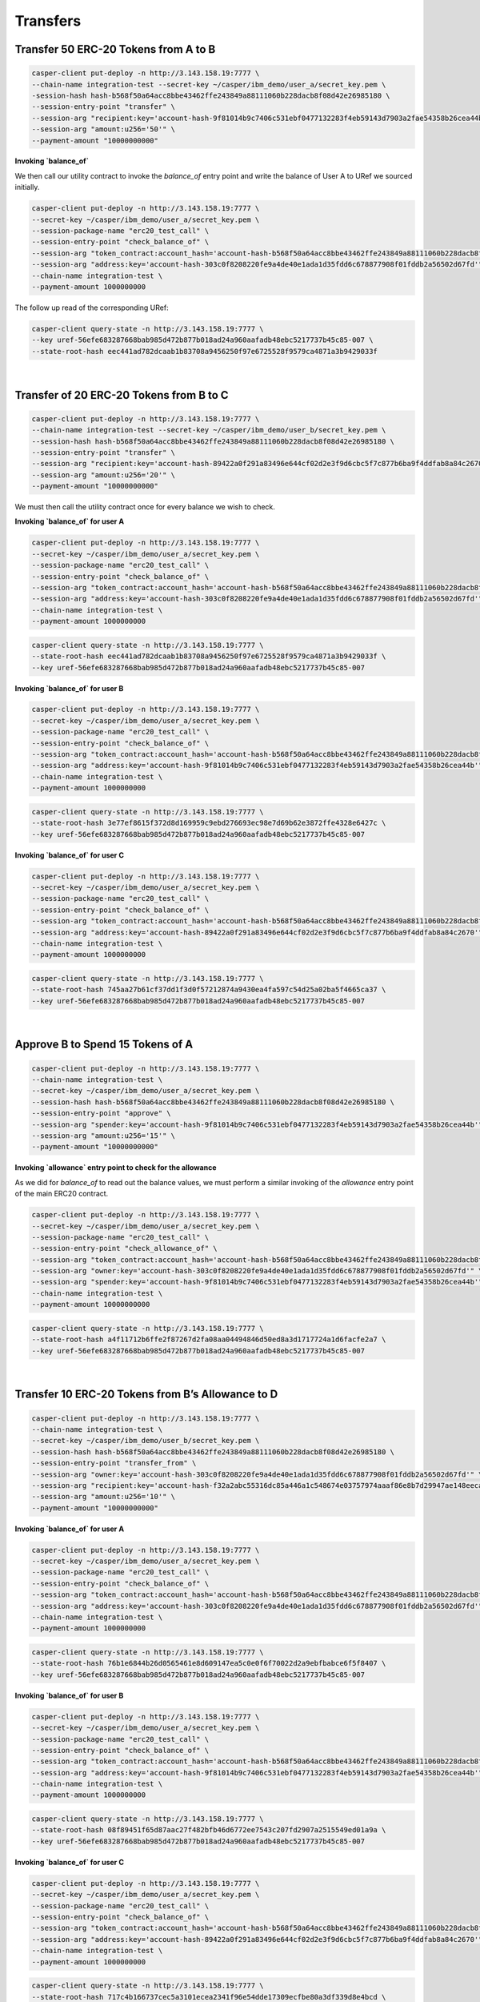 Transfers
==========

Transfer 50 ERC-20 Tokens from A to B
---------------------------------------

.. code-block:: bash

    casper-client put-deploy -n http://3.143.158.19:7777 \
    --chain-name integration-test --secret-key ~/casper/ibm_demo/user_a/secret_key.pem \
    -session-hash hash-b568f50a64acc8bbe43462ffe243849a88111060b228dacb8f08d42e26985180 \
    --session-entry-point "transfer" \
    --session-arg "recipient:key='account-hash-9f81014b9c7406c531ebf0477132283f4eb59143d7903a2fae54358b26cea44b" \
    --session-arg "amount:u256='50'" \
    --payment-amount "10000000000"


**Invoking `balance_of`**

We then call our utility contract to invoke the `balance_of` entry point and write the balance of User A to URef we sourced initially.

.. code-block:: bash

    casper-client put-deploy -n http://3.143.158.19:7777 \
    --secret-key ~/casper/ibm_demo/user_a/secret_key.pem \
    --session-package-name "erc20_test_call" \
    --session-entry-point "check_balance_of" \
    --session-arg "token_contract:account_hash='account-hash-b568f50a64acc8bbe43462ffe243849a88111060b228dacb8f08d42e26985180'" \
    --session-arg "address:key='account-hash-303c0f8208220fe9a4de40e1ada1d35fdd6c678877908f01fddb2a56502d67fd'" \
    --chain-name integration-test \
    --payment-amount 1000000000

The follow up read of the corresponding URef:

.. code-block:: bash

    casper-client query-state -n http://3.143.158.19:7777 \
    --key uref-56efe683287668bab985d472b877b018ad24a960aafadb48ebc5217737b45c85-007 \
    --state-root-hash eec441ad782dcaab1b83708a9456250f97e6725528f9579ca4871a3b9429033f

.. image:: images/transferUref.png

|
Transfer of 20 ERC-20 Tokens from B to C
------------------------------------------

.. code-block:: bash
    
    casper-client put-deploy -n http://3.143.158.19:7777 \
    --chain-name integration-test --secret-key ~/casper/ibm_demo/user_b/secret_key.pem \
    --session-hash hash-b568f50a64acc8bbe43462ffe243849a88111060b228dacb8f08d42e26985180 \
    --session-entry-point "transfer" \
    --session-arg "recipient:key='account-hash-89422a0f291a83496e644cf02d2e3f9d6cbc5f7c877b6ba9f4ddfab8a84c2670'" \
    --session-arg "amount:u256='20'" \
    --payment-amount "10000000000"


We must then call the utility contract once for every balance we wish to check. 

**Invoking `balance_of` for user A**

.. code-block:: bash

    casper-client put-deploy -n http://3.143.158.19:7777 \
    --secret-key ~/casper/ibm_demo/user_a/secret_key.pem \
    --session-package-name "erc20_test_call" \
    --session-entry-point "check_balance_of" \
    --session-arg "token_contract:account_hash='account-hash-b568f50a64acc8bbe43462ffe243849a88111060b228dacb8f08d42e26985180'" \
    --session-arg "address:key='account-hash-303c0f8208220fe9a4de40e1ada1d35fdd6c678877908f01fddb2a56502d67fd'" \
    --chain-name integration-test \
    --payment-amount 1000000000

.. code-block:: bash

    casper-client query-state -n http://3.143.158.19:7777 \
    --state-root-hash eec441ad782dcaab1b83708a9456250f97e6725528f9579ca4871a3b9429033f \
    --key uref-56efe683287668bab985d472b877b018ad24a960aafadb48ebc5217737b45c85-007

.. image:: images/invoke-bal-a.png

**Invoking `balance_of` for user B**

.. code-block:: bash

    casper-client put-deploy -n http://3.143.158.19:7777 \
    --secret-key ~/casper/ibm_demo/user_a/secret_key.pem \
    --session-package-name "erc20_test_call" \
    --session-entry-point "check_balance_of" \
    --session-arg "token_contract:account_hash='account-hash-b568f50a64acc8bbe43462ffe243849a88111060b228dacb8f08d42e26985180'" \
    --session-arg "address:key='account-hash-9f81014b9c7406c531ebf0477132283f4eb59143d7903a2fae54358b26cea44b'" \
    --chain-name integration-test \
    --payment-amount 1000000000

.. code-block:: bash

    casper-client query-state -n http://3.143.158.19:7777 \
    --state-root-hash 3e77ef8615f372d8d169959c9ebd276693ec98e7d69b62e3872ffe4328e6427c \
    --key uref-56efe683287668bab985d472b877b018ad24a960aafadb48ebc5217737b45c85-007

.. image:: images/invoke-bal-a.png

**Invoking `balance_of` for user C**

.. code-block:: bash

    casper-client put-deploy -n http://3.143.158.19:7777 \
    --secret-key ~/casper/ibm_demo/user_a/secret_key.pem \
    --session-package-name "erc20_test_call" \
    --session-entry-point "check_balance_of" \
    --session-arg "token_contract:account_hash='account-hash-b568f50a64acc8bbe43462ffe243849a88111060b228dacb8f08d42e26985180'" \
    --session-arg "address:key='account-hash-89422a0f291a83496e644cf02d2e3f9d6cbc5f7c877b6ba9f4ddfab8a84c2670'" \
    --chain-name integration-test \
    --payment-amount 1000000000

.. code-block:: bash

    casper-client query-state -n http://3.143.158.19:7777 \
    --state-root-hash 745aa27b61cf37dd1f3d0f57212874a9430ea4fa597c54d25a02ba5f4665ca37 \
    --key uref-56efe683287668bab985d472b877b018ad24a960aafadb48ebc5217737b45c85-007

.. image:: images/invoke-bal-c.png

|
Approve B to Spend 15 Tokens of A
-----------------------------------

.. code-block:: bash

    casper-client put-deploy -n http://3.143.158.19:7777 \
    --chain-name integration-test \
    --secret-key ~/casper/ibm_demo/user_a/secret_key.pem \
    --session-hash hash-b568f50a64acc8bbe43462ffe243849a88111060b228dacb8f08d42e26985180 \
    --session-entry-point "approve" \
    --session-arg "spender:key='account-hash-9f81014b9c7406c531ebf0477132283f4eb59143d7903a2fae54358b26cea44b'" \
    --session-arg "amount:u256='15'" \
    --payment-amount "10000000000"


**Invoking `allowance` entry point to check for the allowance**

As we did for `balance_of` to read out the balance values, we must perform a similar invoking of the `allowance` entry point of the main ERC20 contract.

.. code-block:: bash
    
    casper-client put-deploy -n http://3.143.158.19:7777 \
    --secret-key ~/casper/ibm_demo/user_a/secret_key.pem \
    --session-package-name "erc20_test_call" \
    --session-entry-point "check_allowance_of" \
    --session-arg "token_contract:account_hash='account-hash-b568f50a64acc8bbe43462ffe243849a88111060b228dacb8f08d42e26985180'" \
    --session-arg "owner:key='account-hash-303c0f8208220fe9a4de40e1ada1d35fdd6c678877908f01fddb2a56502d67fd'" \
    --session-arg "spender:key='account-hash-9f81014b9c7406c531ebf0477132283f4eb59143d7903a2fae54358b26cea44b'" \
    --chain-name integration-test \
    --payment-amount 10000000000

.. code-block:: bash
    
    casper-client query-state -n http://3.143.158.19:7777 \
    --state-root-hash a4f11712b6ffe2f87267d2fa08aa04494846d50ed8a3d1717724a1d6facfe2a7 \
    --key uref-56efe683287668bab985d472b877b018ad24a960aafadb48ebc5217737b45c85-007

.. image:: images/approve-b.png

|
Transfer 10 ERC-20 Tokens from B’s Allowance to D 
---------------------------------------------------

.. code-block:: bash

    casper-client put-deploy -n http://3.143.158.19:7777 \
    --chain-name integration-test \
    --secret-key ~/casper/ibm_demo/user_b/secret_key.pem \
    --session-hash hash-b568f50a64acc8bbe43462ffe243849a88111060b228dacb8f08d42e26985180 \
    --session-entry-point "transfer_from" \
    --session-arg "owner:key='account-hash-303c0f8208220fe9a4de40e1ada1d35fdd6c678877908f01fddb2a56502d67fd'" \
    --session-arg "recipient:key='account-hash-f32a2abc55316dc85a446a1c548674e03757974aaaf86e8b7d29947ae148eeca'" \
    --session-arg "amount:u256='10'" \
    --payment-amount "10000000000"

**Invoking `balance_of` for user A**

.. code-block:: bash

    casper-client put-deploy -n http://3.143.158.19:7777 \
    --secret-key ~/casper/ibm_demo/user_a/secret_key.pem \
    --session-package-name "erc20_test_call" \
    --session-entry-point "check_balance_of" \
    --session-arg "token_contract:account_hash='account-hash-b568f50a64acc8bbe43462ffe243849a88111060b228dacb8f08d42e26985180'" \
    --session-arg "address:key='account-hash-303c0f8208220fe9a4de40e1ada1d35fdd6c678877908f01fddb2a56502d67fd'" \
    --chain-name integration-test \
    --payment-amount 1000000000

.. code-block:: bash

    casper-client query-state -n http://3.143.158.19:7777 \
    --state-root-hash 76b1e6844b26d0565461e8d609147ea5c0e0f6f70022d2a9ebfbabce6f5f8407 \
    --key uref-56efe683287668bab985d472b877b018ad24a960aafadb48ebc5217737b45c85-007

.. image:: images/transfer-b2d.png

**Invoking `balance_of` for user B**

.. code-block:: bash

    casper-client put-deploy -n http://3.143.158.19:7777 \
    --secret-key ~/casper/ibm_demo/user_a/secret_key.pem \
    --session-package-name "erc20_test_call" \
    --session-entry-point "check_balance_of" \
    --session-arg "token_contract:account_hash='account-hash-b568f50a64acc8bbe43462ffe243849a88111060b228dacb8f08d42e26985180'" \
    --session-arg "address:key='account-hash-9f81014b9c7406c531ebf0477132283f4eb59143d7903a2fae54358b26cea44b'" \
    --chain-name integration-test \
    --payment-amount 1000000000

.. code-block:: bash

    casper-client query-state -n http://3.143.158.19:7777 \
    --state-root-hash 08f89451f65d87aac27f482bfb46d6772ee7543c207fd2907a2515549ed01a9a \
    --key uref-56efe683287668bab985d472b877b018ad24a960aafadb48ebc5217737b45c85-007

.. image:: images/invoke-bal-b2.png

**Invoking `balance_of` for user C**

.. code-block:: bash

    casper-client put-deploy -n http://3.143.158.19:7777 \
    --secret-key ~/casper/ibm_demo/user_a/secret_key.pem \
    --session-package-name "erc20_test_call" \
    --session-entry-point "check_balance_of" \
    --session-arg "token_contract:account_hash='account-hash-b568f50a64acc8bbe43462ffe243849a88111060b228dacb8f08d42e26985180'" \
    --session-arg "address:key='account-hash-89422a0f291a83496e644cf02d2e3f9d6cbc5f7c877b6ba9f4ddfab8a84c2670'" \
    --chain-name integration-test \
    --payment-amount 1000000000

.. code-block:: bash

    casper-client query-state -n http://3.143.158.19:7777 \
    --state-root-hash 717c4b166737cec5a3101ecea2341f96e54dde17309ecfbe80a3df339d8e4bcd \
    --key uref-56efe683287668bab985d472b877b018ad24a960aafadb48ebc5217737b45c85-007

.. image:: images/invoke-bal-c2.png

**Invoking `balance_of` for user D**

.. code-block:: bash

    casper-client put-deploy -n http://3.143.158.19:7777 \
    --secret-key ~/casper/ibm_demo/user_a/secret_key.pem \
    --session-package-name "erc20_test_call" \
    --session-entry-point "check_balance_of" \
    --session-arg "token_contract:account_hash='account-hash-b568f50a64acc8bbe43462ffe243849a88111060b228dacb8f08d42e26985180'" \
    --session-arg "address:key='account-hash-f32a2abc55316dc85a446a1c548674e03757974aaaf86e8b7d29947ae148eeca'" \
    --chain-name integration-test \
    --payment-amount 1000000000

.. image:: images/invoke-bal-d.png

**Invoking `allowance` to check that it is 5**

.. code-block:: bash

    casper-client put-deploy -n http://3.143.158.19:7777 \
    --secret-key ~/casper/ibm_demo/user_a/secret_key.pem \
    --session-package-name "erc20_test_call" \
    --session-entry-point "check_allowance_of" \
    --session-arg "token_contract:account_hash='account-hash-b568f50a64acc8bbe43462ffe243849a88111060b228dacb8f08d42e26985180'" \
    -session-arg "owner:key='account-hash-303c0f8208220fe9a4de40e1ada1d35fdd6c678877908f01fddb2a56502d67fd'" \
    --session-arg "spender:key='account-hash-9f81014b9c7406c531ebf0477132283f4eb59143d7903a2fae54358b26cea44b'" \
    --chain-name integration-test \
    --payment-amount 10000000000

.. code-block:: bash

    casper-client query-state -n http://3.143.158.19:7777 \
    --state-root-hash 90635f6e9c35df061e74903148a1b47b9f32c1feb40abb7a902163a20f4c2025 \
    --key uref-56efe683287668bab985d472b877b018ad24a960aafadb48ebc5217737b45c85-007

.. image:: images/invoke-allowance.png



